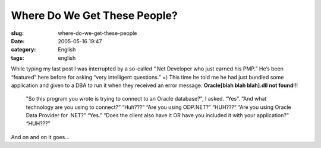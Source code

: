 Where Do We Get These People?
#############################
:slug: where-do-we-get-these-people
:date: 2005-05-16 19:47
:category: English
:tags: english

While typing my last post I was interrupted by a so-called “.Net
Developer who just earned his PMP.” He’s been “featured” here before for
asking “very intelligent questions.” =) This time he told me he had just
bundled some application and given to a DBA to run it when they received
an error message: **Oracle[blah blah blah].dll not found**!!!

    "So this program you wrote is trying to connect to an Oracle
    database?", I asked.
    “Yes”.
    “And what technology are you using to connect?”
    “Huh???”
    “Are you using ODP.NET?”
    “HUH???”
    “Are you using Oracle Data Provider for .NET?”
    “Yes.”
    “Does the client also have it OR have you included it with your
    application?”
    “HUH???”

And on and on it goes…
